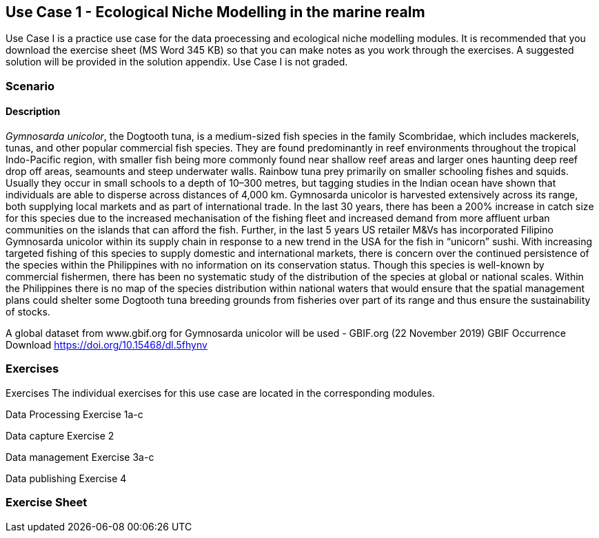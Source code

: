 [multipage-level=2]
== Use Case 1 - Ecological Niche Modelling in the marine realm
Use Case I is a practice use case for the data proecessing and ecological niche modelling modules. It is recommended that you download the exercise sheet (MS Word 345 KB) so that you can make notes as you work through the exercises. A suggested solution will be provided in the solution appendix. Use Case I is not graded.

=== Scenario


==== Description
_Gymnosarda unicolor_, the Dogtooth tuna, is a medium-sized fish species in the family Scombridae, which includes mackerels, tunas, and other popular commercial fish species.   
They are found predominantly in reef environments throughout the tropical Indo-Pacific region, with smaller fish being more commonly found near shallow reef areas and larger ones haunting deep reef drop off areas, seamounts and steep underwater walls. 
Rainbow tuna prey primarily on smaller schooling fishes and squids. 
Usually they occur in small schools to a depth of 10–300 metres, but tagging studies in the Indian ocean have shown that individuals are able to disperse across distances of 4,000 km.
Gymnosarda unicolor is harvested extensively across its range, both supplying local markets and as part of international trade. 
In the last 30 years, there has been a 200% increase in catch size for this species due to the increased mechanisation of the fishing fleet and increased demand from more affluent urban communities on the islands that can afford the fish.  
Further, in the last 5 years US retailer M&Vs has incorporated Filipino Gymnosarda unicolor within its supply chain in response to a new trend in the USA for the fish in “unicorn” sushi.  
With increasing targeted fishing of this species to supply domestic and international markets, there is concern over the continued persistence of the species within the Philippines with no information on its conservation status.  
Though this species is well-known by commercial fishermen, there has been no systematic study of the distribution of the species at global or national scales. 
Within the Philippines there is no map of the species distribution within national waters that would ensure that the spatial management plans could shelter some Dogtooth tuna breeding grounds from fisheries over part of its range and thus ensure the sustainability of stocks.  


A global dataset from www.gbif.org for Gymnosarda unicolor will be used - GBIF.org (22 November 2019) GBIF Occurrence Download https://doi.org/10.15468/dl.5fhynv

=== Exercises
Exercises
The individual exercises for this use case are located in the corresponding modules.

Data Processing
Exercise 1a-c

Data capture
Exercise 2

Data management
Exercise 3a-c

Data publishing
Exercise 4

=== Exercise Sheet
